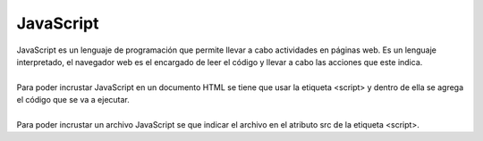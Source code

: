 ==========
JavaScript
==========

| JavaScript es un lenguaje de programación que permite llevar a cabo actividades en páginas web. Es un  lenguaje interpretado, el navegador web es el encargado de leer el código y llevar a cabo las acciones que este indica.
|
| Para poder incrustar JavaScript en un documento HTML se tiene que usar la etiqueta <script> y dentro de ella se agrega el código que se va a ejecutar.
|
| Para poder incrustar un archivo JavaScript se que indicar el archivo en el atributo src de la etiqueta <script>.
